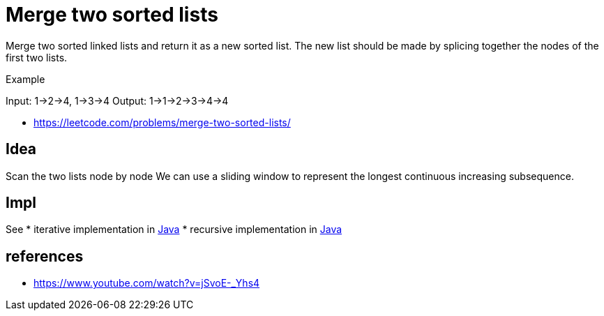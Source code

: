 = Merge two sorted lists


Merge two sorted linked lists and return it as a new sorted list. The new list should be made by splicing together the nodes of the first two lists.

Example

Input: 1->2->4, 1->3->4
Output: 1->1->2->3->4->4


- https://leetcode.com/problems/merge-two-sorted-lists/

== Idea

Scan the two lists node by node
We can use a sliding window to represent the longest continuous increasing subsequence. 

== Impl

See 
* iterative implementation in link:Solution.java[Java]
* recursive implementation in link:Solution.java[Java]


== references

- https://www.youtube.com/watch?v=jSvoE-_Yhs4

